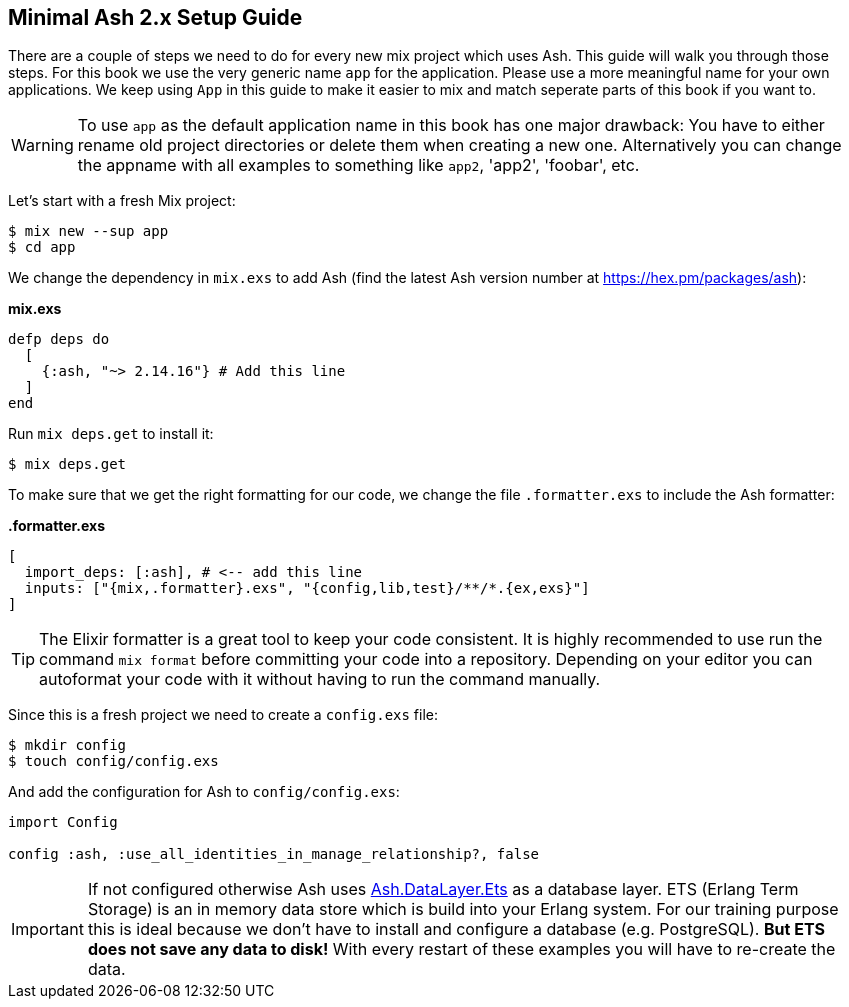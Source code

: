 [[minimal-ash-2x-setup-guide]]
## Minimal Ash 2.x Setup Guide

There are a couple of steps we need to do for every new mix project 
which uses Ash. This guide will walk you through those steps. For this 
book we use the very generic name `app` for the application. Please 
use a more meaningful name for your own applications. We keep using 
`App` in this guide to make it easier to mix and match seperate parts 
of this book if you want to.

WARNING: To use `app` as the default application name in this book has 
one major drawback: You have to either rename old project directories or 
delete them when creating a new one. Alternatively you can change the 
appname with all examples to something like `app2`, 'app2', 'foobar', etc.

Let's start with a fresh Mix project:

```bash
$ mix new --sup app
$ cd app
```

We change the dependency in `mix.exs` to add Ash (find the latest 
Ash version number at https://hex.pm/packages/ash):

**mix.exs**
```elixir
defp deps do
  [
    {:ash, "~> 2.14.16"} # Add this line
  ]
end
```

Run `mix deps.get` to install it:

```bash
$ mix deps.get
```

To make sure that we get the right formatting for our code, we change 
the file `.formatter.exs` to include the Ash formatter:

**.formatter.exs**
```elixir
[
  import_deps: [:ash], # <-- add this line
  inputs: ["{mix,.formatter}.exs", "{config,lib,test}/**/*.{ex,exs}"]
]
```

TIP: The Elixir formatter is a great tool to keep your code consistent. 
It is highly recommended to use run the command `mix format` before 
committing your code into a repository. Depending on your editor you can
autoformat your code with it without having to run the command manually.

Since this is a fresh project we need to create a `config.exs` file:

```bash
$ mkdir config
$ touch config/config.exs
```

And add the configuration for Ash to `config/config.exs`:

```elixir
import Config

config :ash, :use_all_identities_in_manage_relationship?, false
```

IMPORTANT: If not configured otherwise Ash uses
link:https://hexdocs.pm/ash/Ash.DataLayer.Ets.html[Ash.DataLayer.Ets] as
a database layer. ETS (Erlang Term Storage) is an in memory data store
which is build into your Erlang system. For our training purpose this 
is ideal because we don't have to install and configure a database (e.g.
PostgreSQL). **But ETS does not save any data to disk!** With every 
restart of these examples you will have to re-create the data. 